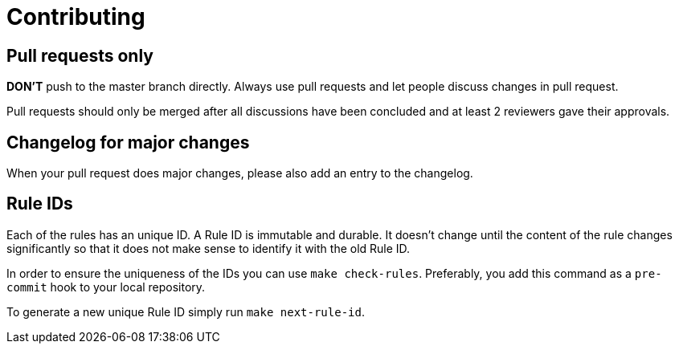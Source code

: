 = Contributing

== Pull requests only

*DON'T* push to the master branch directly. Always use pull requests and
let people discuss changes in pull request.

Pull requests should only be merged after all discussions have been
concluded and at least 2 reviewers gave their approvals.

== Changelog for major changes

When your pull request does major changes, please also add an entry to
the changelog.

== Rule IDs

Each of the rules has an unique ID. A Rule ID is immutable and durable. It
doesn't change until the content of the rule changes significantly so that
it does not make sense to identify it with the old Rule ID.

In order to ensure the uniqueness of the IDs you can use `make check-rules`.
Preferably, you add this command as a `pre-commit` hook to your local
repository.

To generate a new unique Rule ID simply run `make next-rule-id`.
